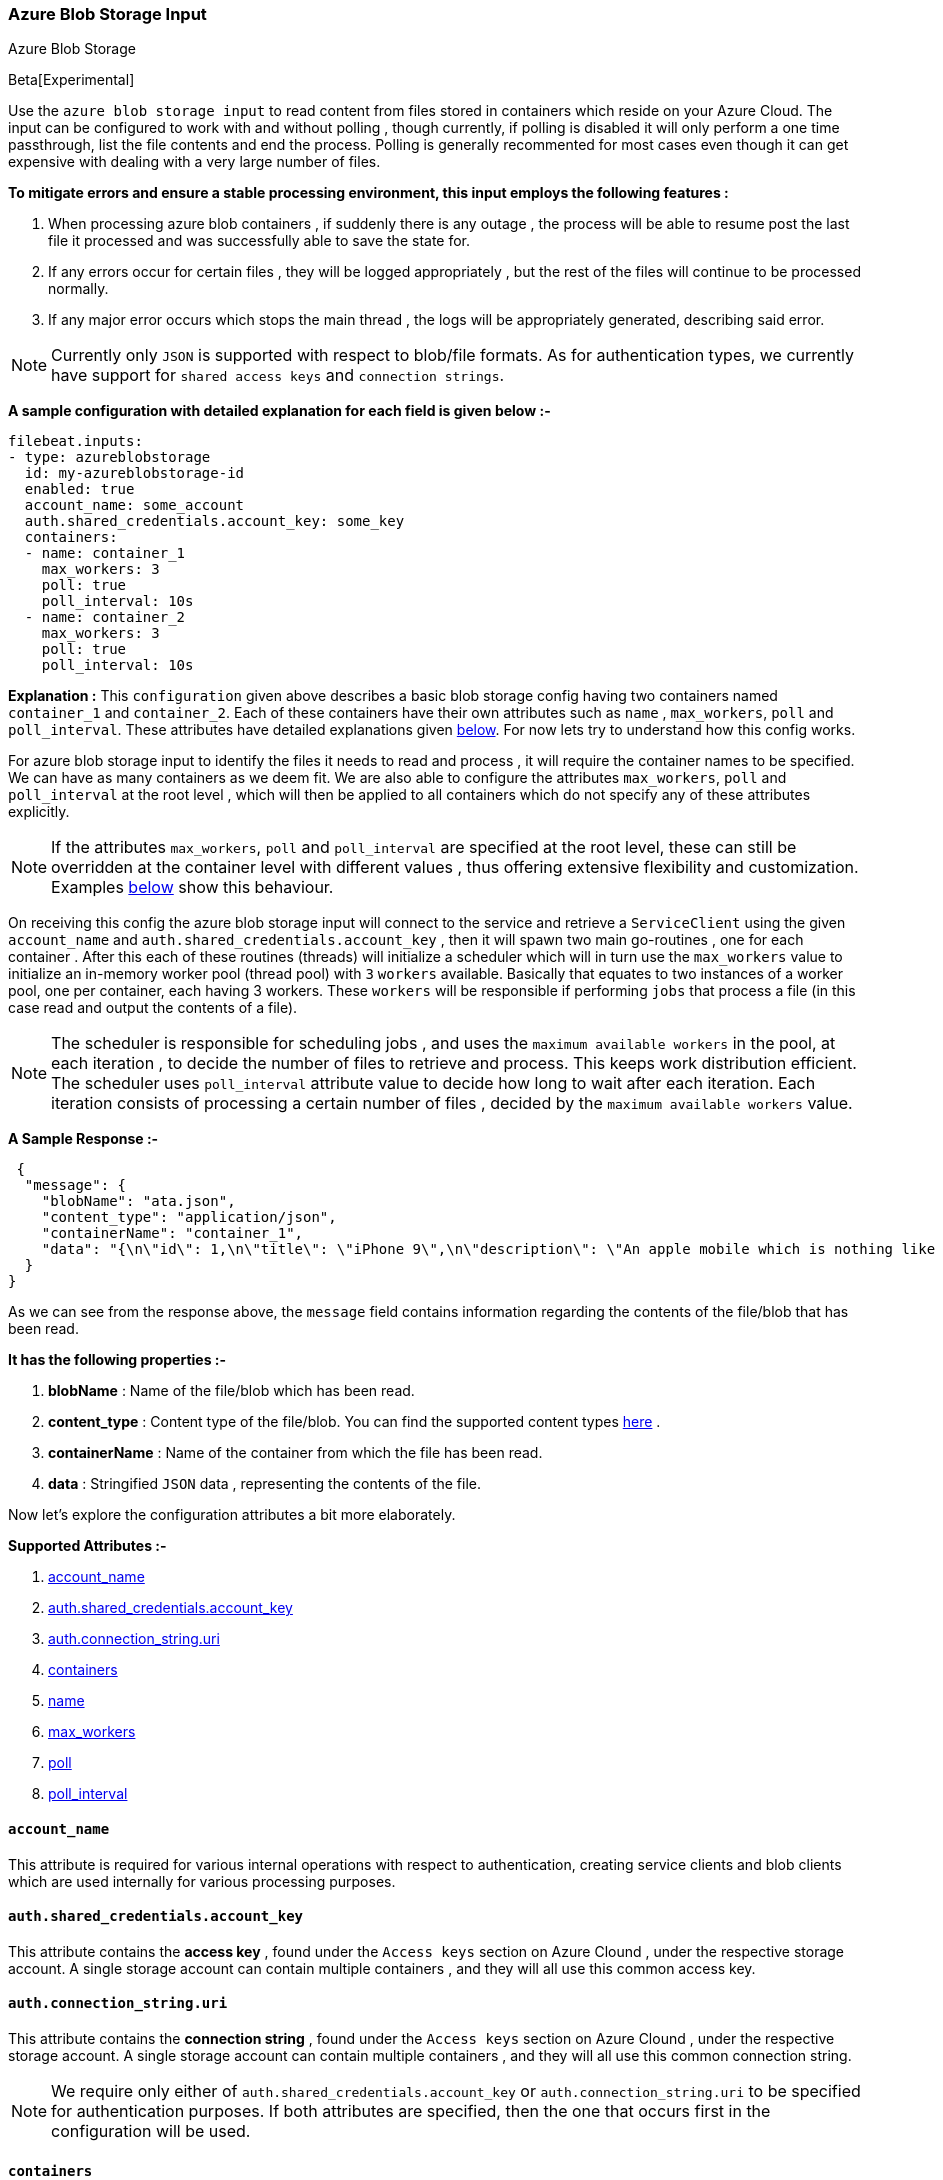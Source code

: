 [role="xpack"]

:type: azure-blob-storage

[id="{beatname_lc}-input-{type}"]
=== Azure Blob Storage Input

++++
<titleabbrev>Azure Blob Storage</titleabbrev>
++++

Beta[Experimental]

Use the `azure blob storage input` to read content from files stored in containers which reside on your Azure Cloud.
The input can be configured to work with and without polling , though currently, if polling is disabled it will only 
perform a one time passthrough, list the file contents and end the process. Polling is generally recommented for most cases
even though it can get expensive with dealing with a very large number of files.

*To mitigate errors and ensure a stable processing environment, this input employs the following features :* 

1.  When processing azure blob containers , if suddenly there is any outage , the process will be able to resume post the last file it processed 
    and was successfully able to save the state for. 

2.  If any errors occur for certain files , they will be logged appropriately , but the rest of the 
    files will continue to be processed normally. 

3.  If any major error occurs which stops the main thread , the logs will be appropriately generated,
    describing said error.

[id="supported-types"]
NOTE: Currently only `JSON` is supported with respect to blob/file formats. As for authentication types, we currently have support for 
`shared access keys` and `connection strings`.

[id="basic-config"]
*A sample configuration with detailed explanation for each field is given below :-*
["source","yaml",subs="attributes"]
----
filebeat.inputs:
- type: azureblobstorage
  id: my-azureblobstorage-id
  enabled: true
  account_name: some_account
  auth.shared_credentials.account_key: some_key
  containers:
  - name: container_1
    max_workers: 3
    poll: true
    poll_interval: 10s
  - name: container_2
    max_workers: 3
    poll: true
    poll_interval: 10s
----

*Explanation :*
This `configuration` given above describes a basic blob storage config having two containers named `container_1` and `container_2`. 
Each of these containers have their own attributes such as `name` , `max_workers`, `poll` and `poll_interval`. These attributes have detailed explanations 
given <<supported-attributes,below>>. For now lets try to understand how this config works. 

For azure blob storage input to identify the files it needs to read and process , it will require the container names to be specified. We can have as
many containers as we deem fit. We are also able to configure the attributes `max_workers`, `poll` and `poll_interval` at the root level , which will
then be applied to all containers which do not specify any of these attributes explicitly. 

NOTE: If the attributes `max_workers`, `poll` and `poll_interval` are specified at the root level, these can still be overridden at the container level with 
different values , thus offering extensive flexibility and customization. Examples <<container-overrides,below>> show this behaviour.

On receiving this config the azure blob storage input will connect to the service and retrieve a `ServiceClient` using the given `account_name` and 
`auth.shared_credentials.account_key` , then it will spawn two main go-routines , one for each container . After this each of these routines (threads) will initialize a scheduler 
which will in turn use the `max_workers` value to initialize an in-memory worker pool (thread pool) with `3` `workers` available. Basically that equates to two instances of a worker pool,
one per container, each having 3 workers. These `workers` will be responsible if performing `jobs` that process a file (in this case read and output the contents of a file).

NOTE: The scheduler is responsible for scheduling jobs , and uses the `maximum available workers` in the pool, at each iteration , to decide the number of files to retrieve and 
process. This keeps work distribution efficient. The scheduler uses `poll_interval` attribute value to decide how long to wait after each iteration. Each iteration consists of 
processing a certain number of files , decided by the `maximum available workers` value.

*A Sample Response :-*
["source","json"]
----
 {
  "message": {
    "blobName": "ata.json",
    "content_type": "application/json",
    "containerName": "container_1",
    "data": "{\n\"id\": 1,\n\"title\": \"iPhone 9\",\n\"description\": \"An apple mobile which is nothing like apple\",\n\"price\": 549,\n\"discountPercentage\": 12.96,\n\"rating\": 4.69,\n\"stock\": 94,\n\"brand\": \"Apple\",\n\"category\": \"smartphones\",\n\"thumbnail\": \"https://dummyjson.com/image/i/products/1/thumbnail.jpg\",\n\"images\": [\n\"https://dummyjson.com/image/i/products/1/1.jpg\",\n\"https://dummyjson.com/image/i/products/1/2.jpg\",\n\"https://dummyjson.com/image/i/products/1/3.jpg\",\n\"https://dummyjson.com/image/i/products/1/4.jpg\",\n\"https://dummyjson.com/image/i/products/1/thumbnail.jpg\"\n]\n}\n"
  }
}
----

As we can see from the response above, the `message` field contains information regarding the contents of the file/blob that has been read. 
    
*It has the following properties :-* 

    1. *blobName* : Name of the file/blob which has been read.
    2. *content_type* : Content type of the file/blob. You can find the supported content types <<supported-types,here>> .
    3. *containerName* : Name of the container from which the file has been read.
    4. *data* : Stringified `JSON` data , representing the contents of the file.

Now let's explore the configuration attributes a bit more elaborately.

[id="supported-attributes"]
*Supported Attributes :-*

    1. <<attrib-account-name,account_name>>
    2. <<attrib-auth-shared-account-key,auth.shared_credentials.account_key>>
    3. <<attrib-auth-connection-string,auth.connection_string.uri>>
    4. <<attrib-containers,containers>>
    5. <<attrib-container-name,name>>
    6. <<attrib-max_workers,max_workers>>
    7. <<attrib-poll,poll>>
    8. <<attrib-poll_interval,poll_interval>>


[id="attrib-account-name"]
[float]
==== `account_name`

This attribute is required for various internal operations with respect to authentication, creating service clients and blob clients which are used internally
for various processing purposes.

[id="attrib-auth-shared-account-key"]
[float]
==== `auth.shared_credentials.account_key`

This attribute contains the *access key* , found under the `Access keys` section on Azure Clound , under the respective storage account. A single storage account
can contain multiple containers , and they will all use this common access key. 

[id="attrib-auth-connection-string"]
[float]
==== `auth.connection_string.uri`

This attribute contains the *connection string* , found under the `Access keys` section on Azure Clound , under the respective storage account. A single storage account
can contain multiple containers , and they will all use this common connection string. 

NOTE: We require only either of `auth.shared_credentials.account_key` or `auth.connection_string.uri` to be specified for authentication purposes. If both attributes are
specified, then the one that occurs first in the configuration will be used.


[id="attrib-containers"]
[float]
==== `containers`

This attribute contains the details about a specific container like `name` , `max_workers`, `poll` and `poll_interval` . The attribute `name` is specific to a 
container as it describes the container name, while the fields `max_workers`, `poll` and `poll_interval` can exist both at the container level and the root level.
This attribute is internally represented as an array , so we can add as many containers as we require.

[id="attrib-container-name"]
[float]
==== `name`

This is a specific subfield of a container. It specifies the container name.

[id="attrib-max_workers"]
[float]
==== `max_workers`

This attribute defines the maximum number of workers (go routines / lightweight threads) are allocated in the worker pool (thread pool) for processing jobs 
which read contents of file. More number of workers equals a greater amount of concurrency achieved. There is an upper cap of `5000` workers per container that 
can be defined due to internal sdk constraints. This attribute can be specified both at the root level of the configuration as well at the container level. 
The container level values will always take priority and override the root level values if both are specified.

[id="attrib-poll"]
[float]
==== `poll`

This attribute informs the scheduler whether to keep polling for new files or not. Default value of this is `false` , so it will not keep polling if not explicitly 
specified. This attribute can be specified both at the root level of the configuration as well at the container level. The container level values will always 
take priority and override the root level values if both are specified.

[id="attrib-poll_interval"]
[float]
==== `poll_interval`

This attribute defines the maximum amount of time after which the internal scheduler will make the polling call for the next set of blobs/files. It can be 
defined in the following formats : `{{x}}s` , `{{x}}m` , `{{x}}h` , here `s = seconds`, `m = minutes` and `h = hours`. The value `{{x}}` can be anything we wish.
Example : `10s` would mean we would like the polling to occur every 10 seconds. If no value is specified for this , by default its initialized to `120 seconds`. 
This attribute can be specified both at the root level of the configuration as well at the container level. The container level values will always 
take priority and override the root level values if both are specified.


[id="container-overrides"]
*The sample configs below will explain the container level overriding of attributes a bit further :-*

*CASE - 1 :*

Here `container_1` is using root level attributes while `container_2` overrides the values :

["source","yaml",subs="attributes"]
----
filebeat.inputs:
- type: azureblobstorage
  id: my-azureblobstorage-id
  enabled: true
  account_name: some_account
  auth.shared_credentials.account_key: some_key
  max_workers: 10
  poll: true
  poll_interval: 15s
  containers:
  - name: container_1
  - name: container_2
    max_workers: 3
    poll: true
    poll_interval: 10s
----

*Explanation :*
In this configuration `container_1` has no sub attributes in `max_workers`, `poll` and `poll_interval` defined. It inherits the values for these fileds from the root 
level , which is `max_workers = 10`, `poll = true` and `poll_interval = 15 seconds`. However `container_2` has these fields defined and it will use those values instead 
of using the root values.

*CASE - 2 :*

Here both `container_1` and `container_2` overrides the root values :

["source","yaml",subs="attributes"]
----
filebeat.inputs:
  - type: azureblobstorage
    id: my-azureblobstorage-id
    enabled: true
    account_name: some_account
    auth.shared_credentials.account_key: some_key
    max_workers: 10
    poll: true
    poll_interval: 15s
    containers:
    - name: container_1
      max_workers: 5
      poll: true
      poll_interval: 10s
    - name: container_2
      max_workers: 5
      poll: true
      poll_interval: 10s
----

*Explanation :*
In this configuration even though we have specified `max_workers = 10`, `poll = true` and `poll_interval = 15s` at the root level , both the containers
will override these values with their own respective values which are defined as part of their sub attibutes.


NOTE: Since this is an experimental (beta) input , any feedback is welcome , which will help us optimise and make it better going forward. 
